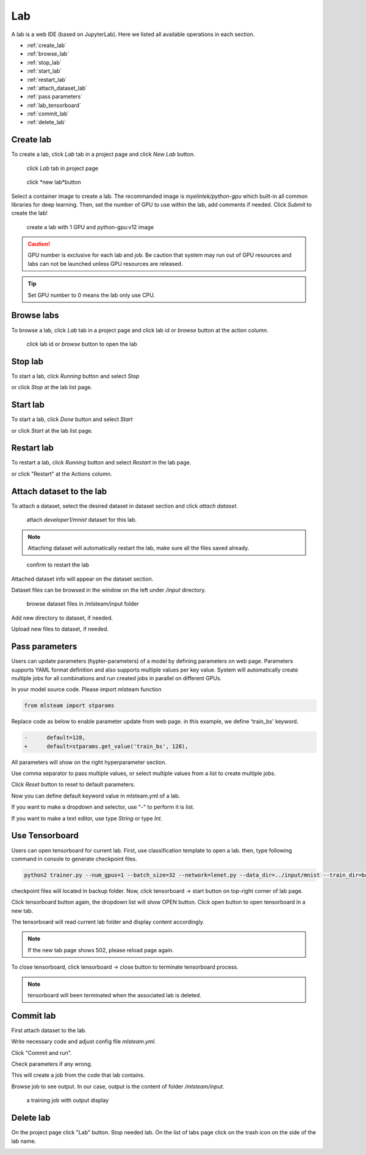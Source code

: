 ####
Lab
####

A lab is a web IDE (based on JupyterLab). Here we listed all available operations in each section.

* :ref:`create_lab`
* :ref:`browse_lab`
* :ref:`stop_lab`
* :ref:`start_lab`
* :ref:`restart_lab`
* :ref:`attach_dataset_lab`
* :ref:`pass parameters`
* :ref:`lab_tensorboard`
* :ref:`commit_lab`
* :ref:`delete_lab`


.. _create_lab:

Create lab
==========

To create a lab, click *Lab* tab in a project page and click *New Lab* button.

.. figure:: ../_static/lab/list_lab.png

  click *Lab* tab in project page

.. figure:: ../_static/lab/create_lab.png

  click *new lab*button

Select a container image to create a lab. The recommanded image is *myelintek/python-gpu* which built-in all common libraries for deep learning.
Then, set the number of GPU to use within the lab, add comments if needed.
Click *Submit* to create the lab!

.. figure:: ../_static/lab/create_lab_modal.png

  create a lab with 1 GPU and python-gpu:v12 image


.. caution::

  GPU number is exclusive for each lab and job. Be caution that system may run out of GPU resources and labs can not be launched unless GPU resources are released.

.. tip::

  Set GPU number to 0 means the lab only use CPU.

.. _browse_lab:
 
Browse labs
===========

To browse a lab, click *Lab* tab in a project page and click lab id or *browse* button at the action column.

.. figure:: ../_static/lab/view_lab.png

  click lab id or *browse* button to open the lab

.. _stop_lab:

Stop lab
========

To start a lab, click *Running* button and select *Stop*

.. image:: ../_static/lab/stop_lab_in.png

or click *Stop* at the lab list page.

.. image:: ../_static/lab/stop_lab_out.png


.. _start_lab:

Start lab
=========

To start a lab, click *Done* button and select *Start* 

.. image:: ../_static/lab/start_lab_in.png

or click *Start* at the lab list page.

.. image:: ../_static/lab/start_lab_out.png


.. _restart_lab:

Restart lab
===========

To restart a lab, click *Running* button and select *Restart* in the lab page.

.. image:: ../_static/lab/restart_lab_in.png

or click "Restart" at the Actions column.

.. image:: ../_static/lab/restart_lab_out.png

.. _attach_dataset_lab:

Attach dataset to the lab
=========================

To attach a dataset, select the desired dataset in dataset section and click *attach dataset*.

.. figure:: ../_static/lab/attach_dataset.png
  :width: 400

  attach *developer1/mnist* dataset for this lab.

.. note::

    Attaching dataset will automatically restart the lab, make sure all the files saved already.


.. figure:: ../_static/lab/attach_dataset_alert.png
  :width: 500

  confirm to restart the lab


Attached dataset info will appear on the dataset section.

.. image:: ../_static/lab/attach_dataset_done.png
  :width: 400

Dataset files can be browsed in the window on the left under `/input` directory.

.. figure:: ../_static/lab/attach_dataset_file.png
  :width: 300

  browse dataset files in /mlsteam/input folder

Add new directory to dataset, if needed.

.. image:: ../_static/lab/attach_dataset_folder.png
  :width: 300

Upload new files to dataset, if needed.

.. image:: ../_static/lab/attach_dataset_upload.png
  :width: 300

.. _pass parameters:

Pass parameters
===============

Users can update parameters (hypter-parameters) of a model by defining parameters on web page. Parameters supports YAML format definition and also supports multiple values per key value. System will automatically create multiple jobs for all combinations and run created jobs in parallel on different GPUs.

In your model source code. Please import mlsteam function

.. code-block:: python

  from mlsteam import stparams

Replace code as below to enable parameter update from web page. in this example, we define 'train_bs' keyword.

.. code-block:: python

  -      default=128,
  +      default=stparams.get_value('train_bs', 128),

All parameters will show on the right hyperparameter section.

.. image:: ../_static/lab/list_params.png
  :width: 400

Use comma separator to pass multiple values, or select multiple values from a list to create multiple jobs.

.. image:: ../_static/lab/custom_params.png
  :width: 400

Click *Reset* button to reset to default parameters.

.. image:: ../_static/lab/reset_params.png
  :width: 400

Now you can define default keyword value in mlsteam.yml of a lab.

If you want to make a dropdown and selector, use "-" to perform it is list.

If you want to make a text editor, use type *String* or type *Int*.

.. image:: ../_static/lab/default_params.png
  :width: 400


.. _lab_tensorboard:

Use Tensorboard
===============
Users can open tensorboard for current lab. First, use classification template to open a lab. then, type following command in console to generate checkpoint files.

.. code-block:: console

  python2 trainer.py --num_gpus=1 --batch_size=32 --network=lenet.py --data_dir=../input/mnist --train_dir=backup

checkpoint files will located in backup folder. Now, click tensorboard -> start button on top-right corner of lab page.
    
.. image:: ../_static/lab/start_lab_tensorboard.png
  :width: 400

Click tensorboard button again, the dropdown list will show OPEN button. Click open button to open tensorboard in a new tab.

.. image:: ../_static/lab/open_lab_tensorboard.png
  :width: 400

The tensorboard will read current lab folder and display content accordingly.

.. note::

  If the new tab page shows 502, please reload page again.

To close tensorboard, click tensorboard -> close button to terminate tensorboard process.

.. note::

  tensorboard will been terminated when the associated lab is deleted.


.. _commit_lab:

Commit lab
==========

First attach dataset to the lab.

Write necessary code and adjust config file `mlsteam.yml`.

.. image:: ../_static/lab/lab_config.png

Click "Commit and run".

.. image:: ../_static/lab/commit_run.png

Check parameters if any wrong.

.. image:: ../_static/lab/check_params.png
  :width: 400

This will create a job from the code that lab contains.

Browse job to see output. In our case, output is the content of folder `/mlsteam/input`.

.. figure:: ../_static/lab/run_output.png

  a training job with output display


.. _delete_lab:

Delete lab
==========
On the project page click "Lab" button.
Stop needed lab.
On the list of labs page click on the trash icon on the side of the lab name.

.. image:: ../_static/lab/delete_lab.png
